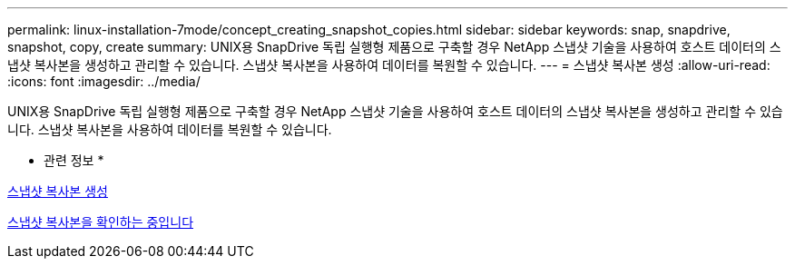 ---
permalink: linux-installation-7mode/concept_creating_snapshot_copies.html 
sidebar: sidebar 
keywords: snap, snapdrive, snapshot, copy, create 
summary: UNIX용 SnapDrive 독립 실행형 제품으로 구축할 경우 NetApp 스냅샷 기술을 사용하여 호스트 데이터의 스냅샷 복사본을 생성하고 관리할 수 있습니다. 스냅샷 복사본을 사용하여 데이터를 복원할 수 있습니다. 
---
= 스냅샷 복사본 생성
:allow-uri-read: 
:icons: font
:imagesdir: ../media/


[role="lead"]
UNIX용 SnapDrive 독립 실행형 제품으로 구축할 경우 NetApp 스냅샷 기술을 사용하여 호스트 데이터의 스냅샷 복사본을 생성하고 관리할 수 있습니다. 스냅샷 복사본을 사용하여 데이터를 복원할 수 있습니다.

* 관련 정보 *

xref:task_creating_a_snapshot_copy.adoc[스냅샷 복사본 생성]

xref:task_verifying_the_snapshot_copy.adoc[스냅샷 복사본을 확인하는 중입니다]
